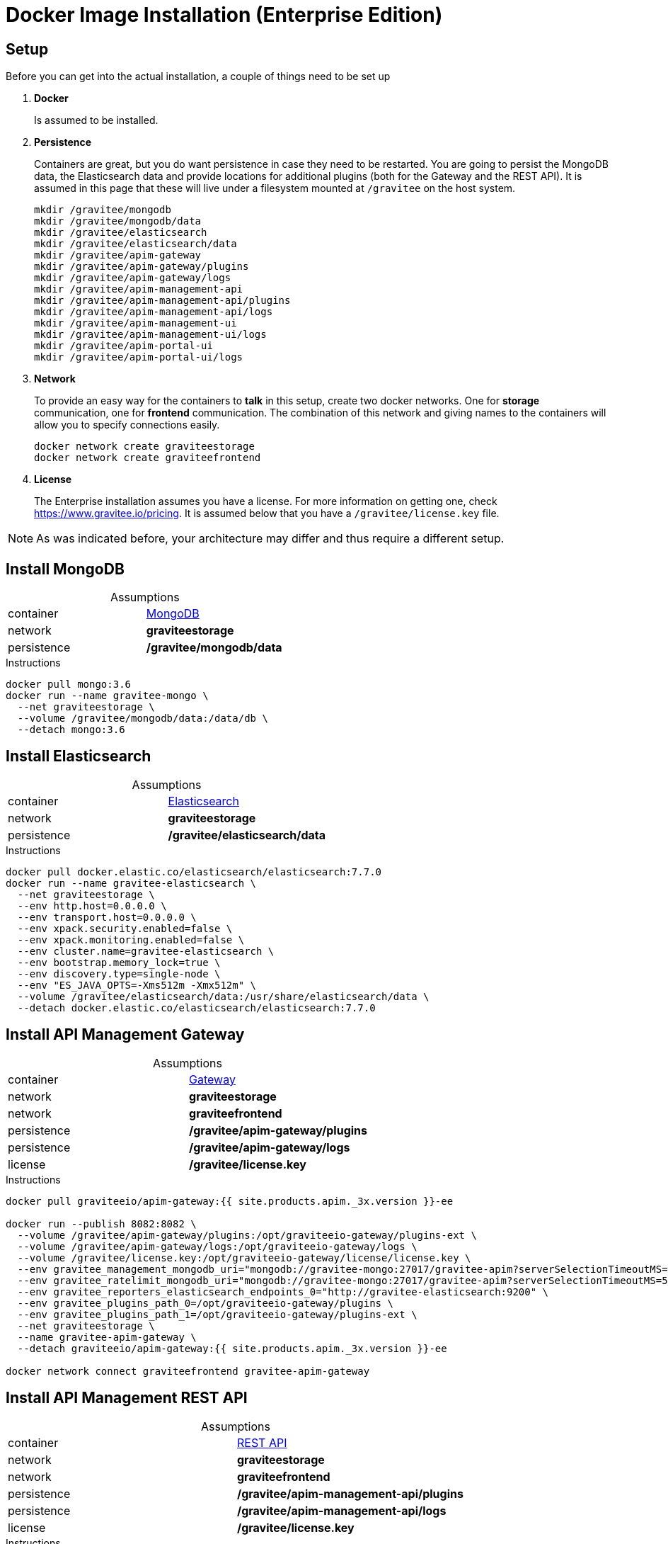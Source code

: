 = Docker Image Installation (Enterprise Edition)
:page-enterprise: true
:page-sidebar: apim_3_x_sidebar
:page-permalink: apim/3.x/apim_installation_guide_docker_images_ee.html
:page-folder: apim/installation-guide/docker
:page-layout: apim3x
:page-description: Gravitee.io API Management - Installation Guide - Docker - Images - Enterprise Edition
:page-keywords: Gravitee.io, API Management, apim, guide, manual, docker, images, linux, enterprise edition, ee
:page-toc: false
:page-liquid:
:table-caption!:

// author: Tom Geudens

== Setup
Before you can get into the actual installation, a couple of things need to be set up

. *Docker*
+
Is assumed to be installed.

. *Persistence*
+
Containers are great, but you do want persistence in case they need to be restarted. You are going to persist the MongoDB data, the Elasticsearch data and provide locations for additional plugins (both for the Gateway and the REST API). It is assumed in this page that these will live under a filesystem mounted at `/gravitee` on the host system. 
+
[source,bash]
----
mkdir /gravitee/mongodb
mkdir /gravitee/mongodb/data
mkdir /gravitee/elasticsearch
mkdir /gravitee/elasticsearch/data
mkdir /gravitee/apim-gateway
mkdir /gravitee/apim-gateway/plugins
mkdir /gravitee/apim-gateway/logs
mkdir /gravitee/apim-management-api
mkdir /gravitee/apim-management-api/plugins
mkdir /gravitee/apim-management-api/logs
mkdir /gravitee/apim-management-ui
mkdir /gravitee/apim-management-ui/logs
mkdir /gravitee/apim-portal-ui
mkdir /gravitee/apim-portal-ui/logs
----

. *Network*
+
To provide an easy way for the containers to *talk* in this setup, create two docker networks. One for *storage* communication, one for *frontend* communication. The combination of this network and giving names to the containers will allow you to specify connections easily.
+
[source,bash]
----
docker network create graviteestorage
docker network create graviteefrontend
----

. *License*
+
The Enterprise installation assumes you have a license. For more information on getting one, check https://www.gravitee.io/pricing. It is assumed below that you have a `/gravitee/license.key` file.

NOTE: As was indicated before, your architecture may differ and thus require a different setup.

== Install MongoDB

.Assumptions
|===
|container|https://hub.docker.com/_/mongo[MongoDB^]
|network|*graviteestorage*
|persistence|*/gravitee/mongodb/data*
|===

.Instructions
[source,bash]
----
docker pull mongo:3.6
docker run --name gravitee-mongo \
  --net graviteestorage \
  --volume /gravitee/mongodb/data:/data/db \
  --detach mongo:3.6
----

== Install Elasticsearch

.Assumptions
|===
|container|https://hub.docker.com/_/elasticsearch[Elasticsearch^]
|network|*graviteestorage*
|persistence|*/gravitee/elasticsearch/data*
|===

.Instructions
[source,bash]
----
docker pull docker.elastic.co/elasticsearch/elasticsearch:7.7.0
docker run --name gravitee-elasticsearch \
  --net graviteestorage \
  --env http.host=0.0.0.0 \
  --env transport.host=0.0.0.0 \
  --env xpack.security.enabled=false \
  --env xpack.monitoring.enabled=false \
  --env cluster.name=gravitee-elasticsearch \
  --env bootstrap.memory_lock=true \
  --env discovery.type=single-node \
  --env "ES_JAVA_OPTS=-Xms512m -Xmx512m" \
  --volume /gravitee/elasticsearch/data:/usr/share/elasticsearch/data \
  --detach docker.elastic.co/elasticsearch/elasticsearch:7.7.0
----

== Install API Management Gateway

.Assumptions
|===
|container|https://hub.docker.com/r/graviteeio/apim-gateway[Gateway^]
|network|*graviteestorage*
|network|*graviteefrontend*
|persistence|*/gravitee/apim-gateway/plugins*
|persistence|*/gravitee/apim-gateway/logs*
|license|*/gravitee/license.key*
|===

.Instructions
[source,bash]
----
docker pull graviteeio/apim-gateway:{{ site.products.apim._3x.version }}-ee

docker run --publish 8082:8082 \
  --volume /gravitee/apim-gateway/plugins:/opt/graviteeio-gateway/plugins-ext \
  --volume /gravitee/apim-gateway/logs:/opt/graviteeio-gateway/logs \
  --volume /gravitee/license.key:/opt/graviteeio-gateway/license/license.key \
  --env gravitee_management_mongodb_uri="mongodb://gravitee-mongo:27017/gravitee-apim?serverSelectionTimeoutMS=5000&connectTimeoutMS=5000&socketTimeoutMS=5000" \
  --env gravitee_ratelimit_mongodb_uri="mongodb://gravitee-mongo:27017/gravitee-apim?serverSelectionTimeoutMS=5000&connectTimeoutMS=5000&socketTimeoutMS=5000" \
  --env gravitee_reporters_elasticsearch_endpoints_0="http://gravitee-elasticsearch:9200" \
  --env gravitee_plugins_path_0=/opt/graviteeio-gateway/plugins \
  --env gravitee_plugins_path_1=/opt/graviteeio-gateway/plugins-ext \
  --net graviteestorage \
  --name gravitee-apim-gateway \
  --detach graviteeio/apim-gateway:{{ site.products.apim._3x.version }}-ee

docker network connect graviteefrontend gravitee-apim-gateway
----

== Install API Management REST API

.Assumptions
|===
|container|https://hub.docker.com/r/graviteeio/apim-management-api[REST API^]
|network|*graviteestorage*
|network|*graviteefrontend*
|persistence|*/gravitee/apim-management-api/plugins*
|persistence|*/gravitee/apim-management-api/logs*
|license|*/gravitee/license.key*
|===

.Instructions
[source,bash]
----
docker pull graviteeio/apim-management-api:{{ site.products.apim._3x.version }}-ee

docker run --publish 8083:8083 \
  --volume /gravitee/apim-management-api/plugins:/opt/graviteeio-management-api/plugins-ext \
  --volume /gravitee/apim-management-api/logs:/opt/graviteeio-management-api/logs \
  --volume /gravitee/license.key:/opt/graviteeio-management-api/license/license.key \
  --env gravitee_management_mongodb_uri="mongodb://gravitee-mongo:27017/gravitee-apim?serverSelectionTimeoutMS=5000&connectTimeoutMS=5000&socketTimeoutMS=5000" \
  --env gravitee_analytics_elasticsearch_endpoints_0="http://gravitee-elasticsearch:9200" \
  --env gravitee_plugins_path_0=/opt/graviteeio-management-api/plugins \
  --env gravitee_plugins_path_1=/opt/graviteeio-management-api/plugins-ext \
  --net graviteestorage \
  --name gravitee-apim-management-api \
  --detach graviteeio/apim-management-api:{{ site.products.apim._3x.version }}-ee

docker network connect graviteefrontend gravitee-apim-management-api
----

== Install API Management Management UI

.Assumptions
|===
|container|https://hub.docker.com/r/graviteeio/apim-management-ui[Management UI^]
|network|*graviteefrontend*
|persistence|*/gravitee/apim-management-ui/logs*
|===

.Instructions
[source,bash]
----
docker pull graviteeio/apim-management-ui:latest
docker run --publish 8084:8080 \
  --volume /gravitee/apim-management-ui/logs:/var/log/nginx \
  --net graviteefrontend \
  --name gravitee-apim-management-ui \
  --env MGMT_API_URL=http://localhost:8083/management/organizations/DEFAULT/environments/DEFAULT \
  --detach graviteeio/apim-management-ui:latest
----

== Install API Management Portal UI

.Assumptions
|===
|container|https://hub.docker.com/r/graviteeio/apim-portal-ui[Portal UI^]
|network|*graviteefrontend*
|persistence|*/gravitee/apim-portal-ui/logs*
|===

.Instructions
[source,bash]
----
docker pull graviteeio/apim-portal-ui:latest
docker run --publish 8085:8080 \
  --volume /gravitee/apim-portal-ui/logs:/var/log/nginx \
  --net graviteefrontend \
  --name gravitee-apim-portal-ui \
  --env PORTAL_API_URL=http://localhost:8083/portal/environments/DEFAULT \
  --detach graviteeio/apim-portal-ui:latest
----
